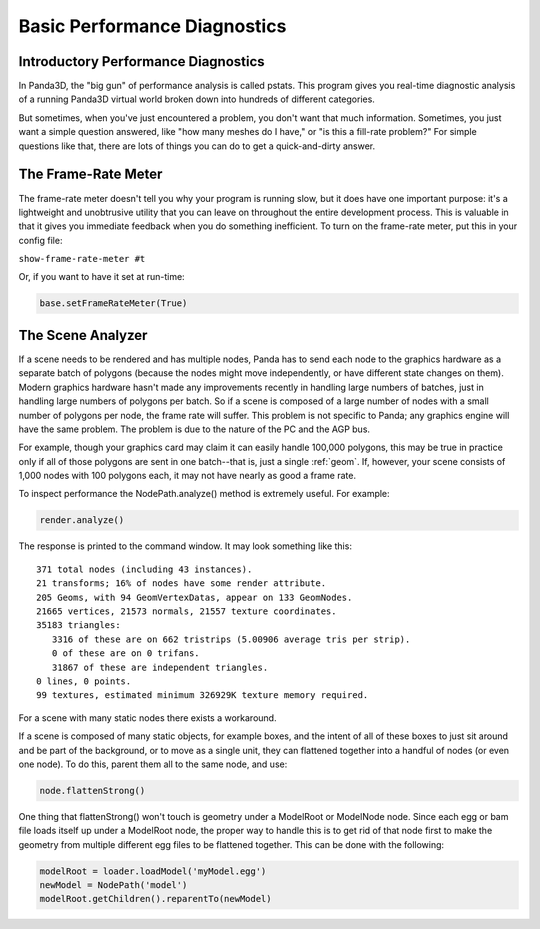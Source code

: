 .. _basic-performance-diagnostics:

Basic Performance Diagnostics
=============================

Introductory Performance Diagnostics
------------------------------------


In Panda3D, the "big gun" of performance analysis is called pstats. This
program gives you real-time diagnostic analysis of a running Panda3D virtual
world broken down into hundreds of different categories.

But sometimes, when you've just encountered a problem, you don't want that
much information. Sometimes, you just want a simple question answered, like
"how many meshes do I have," or "is this a fill-rate problem?" For simple
questions like that, there are lots of things you can do to get a
quick-and-dirty answer.

The Frame-Rate Meter
--------------------


The frame-rate meter doesn't tell you why your program is running slow, but it
does have one important purpose: it's a lightweight and unobtrusive utility
that you can leave on throughout the entire development process. This is
valuable in that it gives you immediate feedback when you do something
inefficient. To turn on the frame-rate meter, put this in your config file:

``show-frame-rate-meter #t``

Or, if you want to have it set at run-time:


.. code-block:: python

    base.setFrameRateMeter(True)



The Scene Analyzer
------------------


If a scene needs to be rendered and has multiple nodes, Panda has to send each
node to the graphics hardware as a separate batch of polygons (because the
nodes might move independently, or have different state changes on them).
Modern graphics hardware hasn't made any improvements recently in handling
large numbers of batches, just in handling large numbers of polygons per
batch. So if a scene is composed of a large number of nodes with a small
number of polygons per node, the frame rate will suffer. This problem is not
specific to Panda; any graphics engine will have the same problem. The problem
is due to the nature of the PC and the AGP bus.

For example, though your graphics card may claim it can easily handle 100,000
polygons, this may be true in practice only if all of those polygons are sent
in one batch--that is, just a single :ref:`geom`. If, however, your scene
consists of 1,000 nodes with 100 polygons each, it may not have nearly as good
a frame rate.

To inspect performance the NodePath.analyze() method is extremely useful. For
example:



.. code-block:: python

    render.analyze()



The response is printed to the command window. It may look something like
this:

::

    371 total nodes (including 43 instances). 
    21 transforms; 16% of nodes have some render attribute. 
    205 Geoms, with 94 GeomVertexDatas, appear on 133 GeomNodes. 
    21665 vertices, 21573 normals, 21557 texture coordinates. 
    35183 triangles: 
       3316 of these are on 662 tristrips (5.00906 average tris per strip). 
       0 of these are on 0 trifans. 
       31867 of these are independent triangles. 
    0 lines, 0 points. 
    99 textures, estimated minimum 326929K texture memory required.


For a scene with many static nodes there exists a workaround.

If a scene is composed of many static objects, for example boxes, and the
intent of all of these boxes to just sit around and be part of the background,
or to move as a single unit, they can flattened together into a handful of
nodes (or even one node). To do this, parent them all to the same node, and
use:



.. code-block:: python

    node.flattenStrong()



One thing that flattenStrong() won't touch is geometry under a ModelRoot or
ModelNode node. Since each egg or bam file loads itself up under a ModelRoot
node, the proper way to handle this is to get rid of that node first to make
the geometry from multiple different egg files to be flattened together. This
can be done with the following:



.. code-block:: python

    modelRoot = loader.loadModel('myModel.egg') 
    newModel = NodePath('model') 
    modelRoot.getChildren().reparentTo(newModel)



